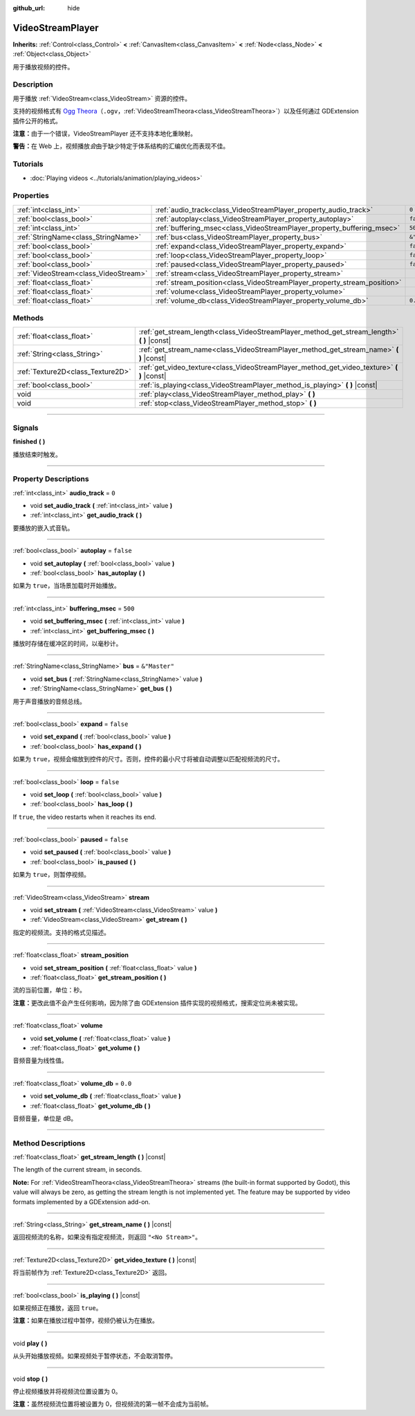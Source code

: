:github_url: hide

.. DO NOT EDIT THIS FILE!!!
.. Generated automatically from Godot engine sources.
.. Generator: https://github.com/godotengine/godot/tree/master/doc/tools/make_rst.py.
.. XML source: https://github.com/godotengine/godot/tree/master/doc/classes/VideoStreamPlayer.xml.

.. _class_VideoStreamPlayer:

VideoStreamPlayer
=================

**Inherits:** :ref:`Control<class_Control>` **<** :ref:`CanvasItem<class_CanvasItem>` **<** :ref:`Node<class_Node>` **<** :ref:`Object<class_Object>`

用于播放视频的控件。

.. rst-class:: classref-introduction-group

Description
-----------

用于播放 :ref:`VideoStream<class_VideoStream>` 资源的控件。

支持的视频格式有 `Ogg Theora <https://www.theora.org/>`__\ （\ ``.ogv``\ ，\ :ref:`VideoStreamTheora<class_VideoStreamTheora>`\ ）以及任何通过 GDExtension 插件公开的格式。

\ **注意：**\ 由于一个错误，VideoStreamPlayer 还不支持本地化重映射。

\ **警告：**\ 在 Web 上，视频播放\ *会*\ 由于缺少特定于体系结构的汇编优化而表现不佳。

.. rst-class:: classref-introduction-group

Tutorials
---------

- :doc:`Playing videos <../tutorials/animation/playing_videos>`

.. rst-class:: classref-reftable-group

Properties
----------

.. table::
   :widths: auto

   +---------------------------------------+--------------------------------------------------------------------------+---------------+
   | :ref:`int<class_int>`                 | :ref:`audio_track<class_VideoStreamPlayer_property_audio_track>`         | ``0``         |
   +---------------------------------------+--------------------------------------------------------------------------+---------------+
   | :ref:`bool<class_bool>`               | :ref:`autoplay<class_VideoStreamPlayer_property_autoplay>`               | ``false``     |
   +---------------------------------------+--------------------------------------------------------------------------+---------------+
   | :ref:`int<class_int>`                 | :ref:`buffering_msec<class_VideoStreamPlayer_property_buffering_msec>`   | ``500``       |
   +---------------------------------------+--------------------------------------------------------------------------+---------------+
   | :ref:`StringName<class_StringName>`   | :ref:`bus<class_VideoStreamPlayer_property_bus>`                         | ``&"Master"`` |
   +---------------------------------------+--------------------------------------------------------------------------+---------------+
   | :ref:`bool<class_bool>`               | :ref:`expand<class_VideoStreamPlayer_property_expand>`                   | ``false``     |
   +---------------------------------------+--------------------------------------------------------------------------+---------------+
   | :ref:`bool<class_bool>`               | :ref:`loop<class_VideoStreamPlayer_property_loop>`                       | ``false``     |
   +---------------------------------------+--------------------------------------------------------------------------+---------------+
   | :ref:`bool<class_bool>`               | :ref:`paused<class_VideoStreamPlayer_property_paused>`                   | ``false``     |
   +---------------------------------------+--------------------------------------------------------------------------+---------------+
   | :ref:`VideoStream<class_VideoStream>` | :ref:`stream<class_VideoStreamPlayer_property_stream>`                   |               |
   +---------------------------------------+--------------------------------------------------------------------------+---------------+
   | :ref:`float<class_float>`             | :ref:`stream_position<class_VideoStreamPlayer_property_stream_position>` |               |
   +---------------------------------------+--------------------------------------------------------------------------+---------------+
   | :ref:`float<class_float>`             | :ref:`volume<class_VideoStreamPlayer_property_volume>`                   |               |
   +---------------------------------------+--------------------------------------------------------------------------+---------------+
   | :ref:`float<class_float>`             | :ref:`volume_db<class_VideoStreamPlayer_property_volume_db>`             | ``0.0``       |
   +---------------------------------------+--------------------------------------------------------------------------+---------------+

.. rst-class:: classref-reftable-group

Methods
-------

.. table::
   :widths: auto

   +-----------------------------------+------------------------------------------------------------------------------------------------+
   | :ref:`float<class_float>`         | :ref:`get_stream_length<class_VideoStreamPlayer_method_get_stream_length>` **(** **)** |const| |
   +-----------------------------------+------------------------------------------------------------------------------------------------+
   | :ref:`String<class_String>`       | :ref:`get_stream_name<class_VideoStreamPlayer_method_get_stream_name>` **(** **)** |const|     |
   +-----------------------------------+------------------------------------------------------------------------------------------------+
   | :ref:`Texture2D<class_Texture2D>` | :ref:`get_video_texture<class_VideoStreamPlayer_method_get_video_texture>` **(** **)** |const| |
   +-----------------------------------+------------------------------------------------------------------------------------------------+
   | :ref:`bool<class_bool>`           | :ref:`is_playing<class_VideoStreamPlayer_method_is_playing>` **(** **)** |const|               |
   +-----------------------------------+------------------------------------------------------------------------------------------------+
   | void                              | :ref:`play<class_VideoStreamPlayer_method_play>` **(** **)**                                   |
   +-----------------------------------+------------------------------------------------------------------------------------------------+
   | void                              | :ref:`stop<class_VideoStreamPlayer_method_stop>` **(** **)**                                   |
   +-----------------------------------+------------------------------------------------------------------------------------------------+

.. rst-class:: classref-section-separator

----

.. rst-class:: classref-descriptions-group

Signals
-------

.. _class_VideoStreamPlayer_signal_finished:

.. rst-class:: classref-signal

**finished** **(** **)**

播放结束时触发。

.. rst-class:: classref-section-separator

----

.. rst-class:: classref-descriptions-group

Property Descriptions
---------------------

.. _class_VideoStreamPlayer_property_audio_track:

.. rst-class:: classref-property

:ref:`int<class_int>` **audio_track** = ``0``

.. rst-class:: classref-property-setget

- void **set_audio_track** **(** :ref:`int<class_int>` value **)**
- :ref:`int<class_int>` **get_audio_track** **(** **)**

要播放的嵌入式音轨。

.. rst-class:: classref-item-separator

----

.. _class_VideoStreamPlayer_property_autoplay:

.. rst-class:: classref-property

:ref:`bool<class_bool>` **autoplay** = ``false``

.. rst-class:: classref-property-setget

- void **set_autoplay** **(** :ref:`bool<class_bool>` value **)**
- :ref:`bool<class_bool>` **has_autoplay** **(** **)**

如果为 ``true``\ ，当场景加载时开始播放。

.. rst-class:: classref-item-separator

----

.. _class_VideoStreamPlayer_property_buffering_msec:

.. rst-class:: classref-property

:ref:`int<class_int>` **buffering_msec** = ``500``

.. rst-class:: classref-property-setget

- void **set_buffering_msec** **(** :ref:`int<class_int>` value **)**
- :ref:`int<class_int>` **get_buffering_msec** **(** **)**

播放时存储在缓冲区的时间，以毫秒计。

.. rst-class:: classref-item-separator

----

.. _class_VideoStreamPlayer_property_bus:

.. rst-class:: classref-property

:ref:`StringName<class_StringName>` **bus** = ``&"Master"``

.. rst-class:: classref-property-setget

- void **set_bus** **(** :ref:`StringName<class_StringName>` value **)**
- :ref:`StringName<class_StringName>` **get_bus** **(** **)**

用于声音播放的音频总线。

.. rst-class:: classref-item-separator

----

.. _class_VideoStreamPlayer_property_expand:

.. rst-class:: classref-property

:ref:`bool<class_bool>` **expand** = ``false``

.. rst-class:: classref-property-setget

- void **set_expand** **(** :ref:`bool<class_bool>` value **)**
- :ref:`bool<class_bool>` **has_expand** **(** **)**

如果为 ``true``\ ，视频会缩放到控件的尺寸。否则，控件的最小尺寸将被自动调整以匹配视频流的尺寸。

.. rst-class:: classref-item-separator

----

.. _class_VideoStreamPlayer_property_loop:

.. rst-class:: classref-property

:ref:`bool<class_bool>` **loop** = ``false``

.. rst-class:: classref-property-setget

- void **set_loop** **(** :ref:`bool<class_bool>` value **)**
- :ref:`bool<class_bool>` **has_loop** **(** **)**

If ``true``, the video restarts when it reaches its end.

.. rst-class:: classref-item-separator

----

.. _class_VideoStreamPlayer_property_paused:

.. rst-class:: classref-property

:ref:`bool<class_bool>` **paused** = ``false``

.. rst-class:: classref-property-setget

- void **set_paused** **(** :ref:`bool<class_bool>` value **)**
- :ref:`bool<class_bool>` **is_paused** **(** **)**

如果为 ``true``\ ，则暂停视频。

.. rst-class:: classref-item-separator

----

.. _class_VideoStreamPlayer_property_stream:

.. rst-class:: classref-property

:ref:`VideoStream<class_VideoStream>` **stream**

.. rst-class:: classref-property-setget

- void **set_stream** **(** :ref:`VideoStream<class_VideoStream>` value **)**
- :ref:`VideoStream<class_VideoStream>` **get_stream** **(** **)**

指定的视频流。支持的格式见描述。

.. rst-class:: classref-item-separator

----

.. _class_VideoStreamPlayer_property_stream_position:

.. rst-class:: classref-property

:ref:`float<class_float>` **stream_position**

.. rst-class:: classref-property-setget

- void **set_stream_position** **(** :ref:`float<class_float>` value **)**
- :ref:`float<class_float>` **get_stream_position** **(** **)**

流的当前位置，单位：秒。

\ **注意：**\ 更改此值不会产生任何影响，因为除了由 GDExtension 插件实现的视频格式，搜索定位尚未被实现。

.. rst-class:: classref-item-separator

----

.. _class_VideoStreamPlayer_property_volume:

.. rst-class:: classref-property

:ref:`float<class_float>` **volume**

.. rst-class:: classref-property-setget

- void **set_volume** **(** :ref:`float<class_float>` value **)**
- :ref:`float<class_float>` **get_volume** **(** **)**

音频音量为线性值。

.. rst-class:: classref-item-separator

----

.. _class_VideoStreamPlayer_property_volume_db:

.. rst-class:: classref-property

:ref:`float<class_float>` **volume_db** = ``0.0``

.. rst-class:: classref-property-setget

- void **set_volume_db** **(** :ref:`float<class_float>` value **)**
- :ref:`float<class_float>` **get_volume_db** **(** **)**

音频音量，单位是 dB。

.. rst-class:: classref-section-separator

----

.. rst-class:: classref-descriptions-group

Method Descriptions
-------------------

.. _class_VideoStreamPlayer_method_get_stream_length:

.. rst-class:: classref-method

:ref:`float<class_float>` **get_stream_length** **(** **)** |const|

The length of the current stream, in seconds.

\ **Note:** For :ref:`VideoStreamTheora<class_VideoStreamTheora>` streams (the built-in format supported by Godot), this value will always be zero, as getting the stream length is not implemented yet. The feature may be supported by video formats implemented by a GDExtension add-on.

.. rst-class:: classref-item-separator

----

.. _class_VideoStreamPlayer_method_get_stream_name:

.. rst-class:: classref-method

:ref:`String<class_String>` **get_stream_name** **(** **)** |const|

返回视频流的名称，如果没有指定视频流，则返回 ``"<No Stream>"``\ 。

.. rst-class:: classref-item-separator

----

.. _class_VideoStreamPlayer_method_get_video_texture:

.. rst-class:: classref-method

:ref:`Texture2D<class_Texture2D>` **get_video_texture** **(** **)** |const|

将当前帧作为 :ref:`Texture2D<class_Texture2D>` 返回。

.. rst-class:: classref-item-separator

----

.. _class_VideoStreamPlayer_method_is_playing:

.. rst-class:: classref-method

:ref:`bool<class_bool>` **is_playing** **(** **)** |const|

如果视频正在播放，返回 ``true``\ 。

\ **注意：**\ 如果在播放过程中暂停，视频仍被认为在播放。

.. rst-class:: classref-item-separator

----

.. _class_VideoStreamPlayer_method_play:

.. rst-class:: classref-method

void **play** **(** **)**

从头开始播放视频。如果视频处于暂停状态，不会取消暂停。

.. rst-class:: classref-item-separator

----

.. _class_VideoStreamPlayer_method_stop:

.. rst-class:: classref-method

void **stop** **(** **)**

停止视频播放并将视频流位置设置为 0。

\ **注意：**\ 虽然视频流位置将被设置为 0，但视频流的第一帧不会成为当前帧。

.. |virtual| replace:: :abbr:`virtual (This method should typically be overridden by the user to have any effect.)`
.. |const| replace:: :abbr:`const (This method has no side effects. It doesn't modify any of the instance's member variables.)`
.. |vararg| replace:: :abbr:`vararg (This method accepts any number of arguments after the ones described here.)`
.. |constructor| replace:: :abbr:`constructor (This method is used to construct a type.)`
.. |static| replace:: :abbr:`static (This method doesn't need an instance to be called, so it can be called directly using the class name.)`
.. |operator| replace:: :abbr:`operator (This method describes a valid operator to use with this type as left-hand operand.)`
.. |bitfield| replace:: :abbr:`BitField (This value is an integer composed as a bitmask of the following flags.)`
